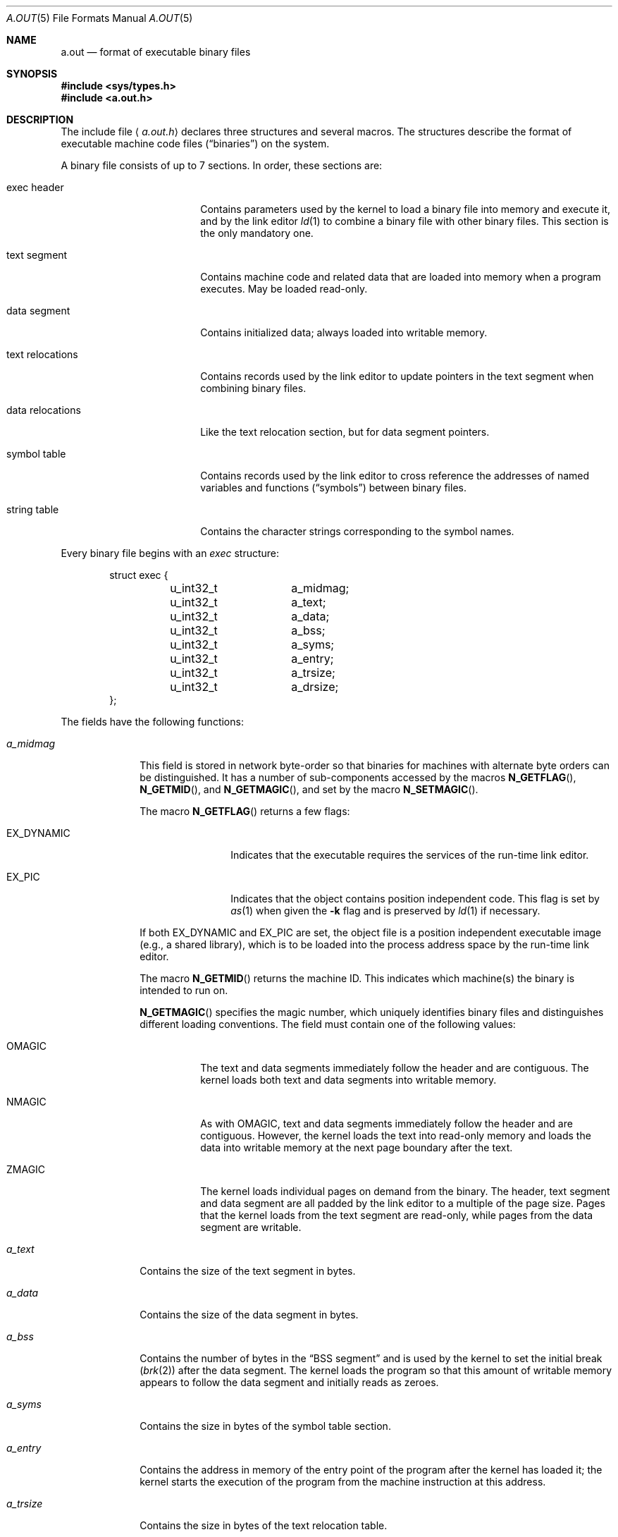 .\"	$OpenBSD: a.out.5,v 1.12 2002/03/10 08:33:38 fgsch Exp $
.\"	$NetBSD: a.out.5,v 1.8 1994/11/30 19:31:09 jtc Exp $
.\"
.\" Copyright (c) 1991, 1993
.\"	The Regents of the University of California.  All rights reserved.
.\"
.\" This man page is derived from documentation contributed to Berkeley by
.\" Donn Seeley at UUNET Technologies, Inc.
.\"
.\" Redistribution and use in source and binary forms, with or without
.\" modification, are permitted provided that the following conditions
.\" are met:
.\" 1. Redistributions of source code must retain the above copyright
.\"    notice, this list of conditions and the following disclaimer.
.\" 2. Redistributions in binary form must reproduce the above copyright
.\"    notice, this list of conditions and the following disclaimer in the
.\"    documentation and/or other materials provided with the distribution.
.\" 3. Neither the name of the University nor the names of its contributors
.\"    may be used to endorse or promote products derived from this software
.\"    without specific prior written permission.
.\"
.\" THIS SOFTWARE IS PROVIDED BY THE REGENTS AND CONTRIBUTORS ``AS IS'' AND
.\" ANY EXPRESS OR IMPLIED WARRANTIES, INCLUDING, BUT NOT LIMITED TO, THE
.\" IMPLIED WARRANTIES OF MERCHANTABILITY AND FITNESS FOR A PARTICULAR PURPOSE
.\" ARE DISCLAIMED.  IN NO EVENT SHALL THE REGENTS OR CONTRIBUTORS BE LIABLE
.\" FOR ANY DIRECT, INDIRECT, INCIDENTAL, SPECIAL, EXEMPLARY, OR CONSEQUENTIAL
.\" DAMAGES (INCLUDING, BUT NOT LIMITED TO, PROCUREMENT OF SUBSTITUTE GOODS
.\" OR SERVICES; LOSS OF USE, DATA, OR PROFITS; OR BUSINESS INTERRUPTION)
.\" HOWEVER CAUSED AND ON ANY THEORY OF LIABILITY, WHETHER IN CONTRACT, STRICT
.\" LIABILITY, OR TORT (INCLUDING NEGLIGENCE OR OTHERWISE) ARISING IN ANY WAY
.\" OUT OF THE USE OF THIS SOFTWARE, EVEN IF ADVISED OF THE POSSIBILITY OF
.\" SUCH DAMAGE.
.\"
.\"	@(#)a.out.5	8.1 (Berkeley) 6/5/93
.\"
.Dd June 5, 1993
.Dt A.OUT 5
.Os
.Sh NAME
.Nm a.out
.Nd format of executable binary files
.Sh SYNOPSIS
.Fd #include <sys/types.h>
.Fd #include <a.out.h>
.Sh DESCRIPTION
The include file
.Aq Pa a.out.h
declares three structures and several macros.
The structures describe the format of executable machine code files
.Pq Dq binaries
on the system.
.Pp
A binary file consists of up to 7 sections.
In order, these sections are:
.Bl -tag -width "text relocations"
.It exec header
Contains parameters used by the kernel to load a binary file into memory
and execute it, and by the link editor
.Xr ld 1
to combine a binary file with other binary files.
This section is the only mandatory one.
.It text segment
Contains machine code and related data
that are loaded into memory when a program executes.
May be loaded read-only.
.It data segment
Contains initialized data; always loaded into writable memory.
.It text relocations
Contains records used by the link editor
to update pointers in the text segment when combining binary files.
.It data relocations
Like the text relocation section, but for data segment pointers.
.It symbol table
Contains records used by the link editor
to cross reference the addresses of named variables and functions
.Pq Dq symbols
between binary files.
.It string table
Contains the character strings corresponding to the symbol names.
.El
.Pp
Every binary file begins with an
.Fa exec
structure:
.Bd -literal -offset indent
struct exec {
	u_int32_t	a_midmag;
	u_int32_t	a_text;
	u_int32_t	a_data;
	u_int32_t	a_bss;
	u_int32_t	a_syms;
	u_int32_t	a_entry;
	u_int32_t	a_trsize;
	u_int32_t	a_drsize;
};
.Ed
.Pp
The fields have the following functions:
.Bl -tag -width a_trsize
.It Fa a_midmag
This field is stored in network byte-order so that binaries for
machines with alternate byte orders can be distinguished.
It has a number of sub-components accessed by the macros
.Fn N_GETFLAG ,
.Fn N_GETMID ,
and
.Fn N_GETMAGIC ,
and set by the macro
.Fn N_SETMAGIC .
.Pp
The macro
.Fn N_GETFLAG
returns a few flags:
.Bl -tag -width EX_DYNAMIC
.It Dv EX_DYNAMIC
Indicates that the executable requires the services of the run-time link editor.
.It Dv EX_PIC
Indicates that the object contains position independent code.
This flag is set by
.Xr as 1
when given the
.Fl k
flag and is preserved by
.Xr ld 1
if necessary.
.El
.Pp
If both
.Dv EX_DYNAMIC
and
.Dv EX_PIC
are set, the object file is a position independent
executable image (e.g., a shared library), which is to be loaded into the
process address space by the run-time link editor.
.Pp
The macro
.Fn N_GETMID
returns the machine ID.
This indicates which machine(s) the binary is intended to run on.
.Pp
.Fn N_GETMAGIC
specifies the magic number, which uniquely identifies binary files
and distinguishes different loading conventions.
The field must contain one of the following values:
.Bl -tag -width ZMAGIC
.It Dv OMAGIC
The text and data segments immediately follow the header and are contiguous.
The kernel loads both text and data segments into writable memory.
.It Dv NMAGIC
As with
.Dv OMAGIC ,
text and data segments immediately follow the header and are contiguous.
However, the kernel loads the text into read-only memory and loads the data
into writable memory at the next page boundary after the text.
.It Dv ZMAGIC
The kernel loads individual pages on demand from the binary.
The header, text segment and data segment are all
padded by the link editor to a multiple of the page size.
Pages that the kernel loads from the text segment are read-only,
while pages from the data segment are writable.
.El
.It Fa a_text
Contains the size of the text segment in bytes.
.It Fa a_data
Contains the size of the data segment in bytes.
.It Fa a_bss
Contains the number of bytes in the
.Dq BSS segment
and is used by the kernel to set the initial break
.Pq Xr brk 2
after the data segment.
The kernel loads the program so that this amount of writable memory
appears to follow the data segment and initially reads as zeroes.
.It Fa a_syms
Contains the size in bytes of the symbol table section.
.It Fa a_entry
Contains the address in memory of the entry point
of the program after the kernel has loaded it;
the kernel starts the execution of the program
from the machine instruction at this address.
.It Fa a_trsize
Contains the size in bytes of the text relocation table.
.It Fa a_drsize
Contains the size in bytes of the data relocation table.
.El
.Pp
The
.Pa a.out.h
include file defines several macros which use an
.Fa exec
structure to test consistency or to locate section offsets in the binary file.
.Bl -tag -width N_TRELOFF(exec)
.It Fn N_BADMAG exec
Non-zero if the
.Fa a_magic
field does not contain a recognized value.
.It Fn N_TXTOFF exec
The byte offset of the beginning of the text segment.
.It Fn N_DATOFF exec
The byte offset of the beginning of the data segment.
.It Fn N_DRELOFF exec
The byte offset of the beginning of the data relocation table.
.It Fn N_TRELOFF exec
The byte offset of the beginning of the text relocation table.
.It Fn N_SYMOFF exec
The byte offset of the beginning of the symbol table.
.It Fn N_STROFF exec
The byte offset of the beginning of the string table.
.El
.Pp
Relocation records have a standard format which is described by the
.Fa relocation_info
structure:
.Bd -literal -offset indent
struct relocation_info {
	int		r_address;
	unsigned int	r_symbolnum : 24,
			r_pcrel : 1,
			r_length : 2,
			r_extern : 1,
			r_baserel : 1,
			r_jmptable : 1,
			r_relative : 1,
			r_copy : 1;
};
.Ed
.Pp
The
.Fa relocation_info
fields are used as follows:
.Bl -tag -width r_symbolnum
.It Fa r_address
Contains the byte offset of a pointer that needs to be link-edited.
Text relocation offsets are reckoned from the start of the text segment,
and data relocation offsets from the start of the data segment.
The link editor adds the value that is already stored at this offset
into the new value that it computes using this relocation record.
.It Fa r_symbolnum
Contains the ordinal number of a symbol structure in the symbol table (it is
.Em not
a byte offset).
After the link editor resolves the absolute address for this symbol,
it adds that address to the pointer that is undergoing relocation.
(If the
.Fa r_extern
bit is clear, the situation is different; see below.)
.It Fa r_pcrel
If this is set, the link editor assumes that it is updating a pointer
that is part of a machine code instruction using pc-relative addressing.
The address of the relocated pointer is implicitly added
to its value when the running program uses it.
.It Fa r_length
Contains the log base 2 of the length of the pointer in bytes;
0 for 1-byte displacements, 1 for 2-byte displacements,
2 for 4-byte displacements.
.It Fa r_extern
Set if this relocation requires an external reference;
the link editor must use a symbol address to update the pointer.
When the
.Fa r_extern
bit is clear, the relocation is
.Dq local ;
the link editor updates the pointer to reflect
changes in the load addresses of the various segments,
rather than changes in the value of a symbol (except when
.Fa r_baserel
is also set, see below).
In this case, the content of the
.Fa r_symbolnum
field is an
.Fa n_type
value (see below);
this type field tells the link editor
what segment the relocated pointer points into.
.It Fa r_baserel
If set, the symbol, as identified by the
.Fa r_symbolnum
field, is to be relocated to an offset into the Global Offset Table.
At run-time, the entry in the Global Offset Table at this offset is set to
be the address of the symbol.
.It Fa r_jmptable
If set, the symbol, as identified by the
.Fa r_symbolnum
field, is to be relocated to an offset into the Procedure Linkage Table.
.It Fa r_relative
If set, this relocation is relative to the (run-time) load address of the
image this object file is going to be a part of.
This type of relocation only occurs in shared objects.
.It Fa r_copy
If set, this relocation record identifies a symbol whose contents should
be copied to the location given in
.Fa r_address.
The copying is done by the run-time link editor from a suitable data
item in a shared object.
.El
.Pp
Symbols map names to addresses (or more generally, strings to values).
Since the link editor adjusts addresses,
a symbol's name must be used to stand for its address
until an absolute value has been assigned.
Symbols consist of a fixed-length record in the symbol table
and a variable-length name in the string table.
The symbol table is an array of
.Fa nlist
structures:
.Bd -literal -offset indent
struct nlist {
	union {
		char	*n_name;
		long	n_strx;
	} n_un;
	unsigned char	n_type;
	char		n_other;
	short		n_desc;
	unsigned long	n_value;
};
.Ed
.Pp
The fields are used as follows:
.Bl -tag -width n_un.n_strx
.It Fa n_un.n_strx
Contains a byte offset into the string table for the name of this symbol.
When a program accesses a symbol table with the
.Xr nlist 3
function, this field is replaced with the
.Fa n_un.n_name
field, which is a pointer to the string in memory.
.It Fa n_type
Used by the link editor to determine how to update the symbol's value.
The
.Fa n_type
field is broken down into three sub-fields using bitmasks.
The link editor treats symbols with the
.Dv N_EXT
type bit set as
.Dq external
symbols and permits references to them from other binary files.
The
.Dv N_TYPE
mask selects bits of interest to the link editor:
.Bl -tag -width N_TEXT
.It Dv N_UNDF
An undefined symbol.
The link editor must locate an external symbol with the same name
in another binary file to determine the absolute value of this symbol.
As a special case, if the
.Fa n_value
field is non-zero and no binary file in the link-edit defines this symbol,
the link editor will resolve this symbol to an address
in the BSS segment, reserving an amount of bytes equal to
.Fa n_value .
If this symbol is undefined in more than one binary file
and the binary files do not agree on the size,
the link editor chooses the greatest size found across all binaries.
.It Dv N_ABS
An absolute symbol.
The link editor does not update an absolute symbol.
.It Dv N_TEXT
A text symbol.
This symbol's value is a text address and
the link editor will update it when it merges binary files.
.It Dv N_DATA
A data symbol; similar to
.Dv N_TEXT
but for data addresses.
The values for text and data symbols are not file offsets but
addresses; to recover the file offsets, it is necessary
to identify the loaded address of the beginning of the corresponding
section and subtract it, then add the offset of the section.
.It Dv N_BSS
A BSS symbol; like text or data symbols but
has no corresponding offset in the binary file.
.It Dv N_FN
A filename symbol.
The link editor inserts this symbol before
the other symbols from a binary file when
merging binary files.
The name of the symbol is the filename given to the link editor,
and its value is the first text address from that binary file.
Filename symbols are not needed for link editing or loading,
but are useful for debuggers.
.El
.Pp
The
.Dv N_STAB
mask selects bits of interest to symbolic debuggers
such as
.Xr gdb 1 ;
the values are described in
.Xr stab 5 .
.It Fa n_other
This field provides information on the nature of the symbol independent of
the symbol's location in terms of segments as determined by the
.Fa n_type
field.
Currently, the lower 4 bits of the
.Fa n_other
field hold one of two values:
.Dv AUX_FUNC
and
.Dv AUX_OBJECT
.Po
see
.Aq Pa link.h
for their definitions
.Pc .
.Dv AUX_FUNC
associates the symbol with a callable function, while
.Dv AUX_OBJECT
associates the symbol with data, irrespective of their locations in
either the text or the data segment.
This field is intended to be used by
.Xr ld 1
for the construction of dynamic executables.
.It Fa n_desc
Reserved for use by debuggers; passed untouched by the link editor.
Different debuggers use this field for different purposes.
.It Fa n_value
Contains the value of the symbol.
For text, data and BSS symbols, this is an address;
for other symbols (such as debugger symbols),
the value may be arbitrary.
.El
.Pp
The string table consists of an
.Em u_int32_t
length followed by null-terminated symbol strings.
The length represents the size of the entire table in bytes,
so its minimum value (or the offset of the first string)
is always 4 on 32-bit machines.
.Sh SEE ALSO
.Xr as 1 ,
.Xr gdb 1 ,
.Xr ld 1 ,
.Xr brk 2 ,
.Xr execve 2 ,
.Xr nlist 3 ,
.Xr core 5 ,
.Xr link 5 ,
.Xr stab 5
.Sh HISTORY
The
.Pa a.out.h
include file appeared in
.At v3 .
.Sh BUGS
Nobody seems to agree on what
.Em BSS
stands for.
.Pp
New binary file formats may be supported in the future,
and they probably will not be compatible at any level
with this ancient format.
